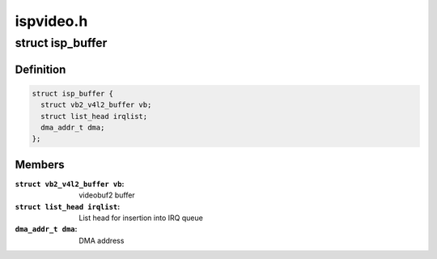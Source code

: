 .. -*- coding: utf-8; mode: rst -*-

==========
ispvideo.h
==========



.. _xref_struct_isp_buffer:

struct isp_buffer
=================

.. c:type:: struct isp_buffer

    ISP video buffer



Definition
----------

.. code-block:: c

  struct isp_buffer {
    struct vb2_v4l2_buffer vb;
    struct list_head irqlist;
    dma_addr_t dma;
  };



Members
-------

:``struct vb2_v4l2_buffer vb``:
    videobuf2 buffer

:``struct list_head irqlist``:
    List head for insertion into IRQ queue

:``dma_addr_t dma``:
    DMA address



